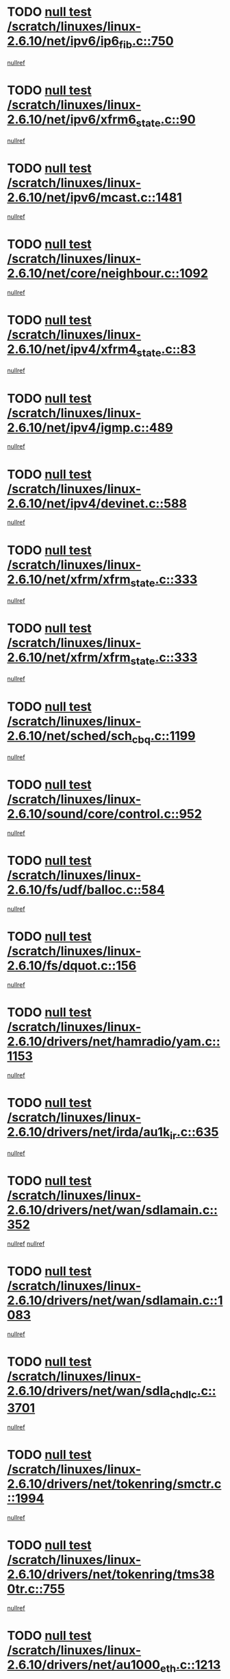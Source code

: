 * TODO [[view:/scratch/linuxes/linux-2.6.10/net/ipv6/ip6_fib.c::face=ovl-face1::linb=750::colb=6::cole=8][null test /scratch/linuxes/linux-2.6.10/net/ipv6/ip6_fib.c::750]]
[[view:/scratch/linuxes/linux-2.6.10/net/ipv6/ip6_fib.c::face=ovl-face2::linb=751::colb=12::cole=19][nullref]]
* TODO [[view:/scratch/linuxes/linux-2.6.10/net/ipv6/xfrm6_state.c::face=ovl-face1::linb=90::colb=6::cole=8][null test /scratch/linuxes/linux-2.6.10/net/ipv6/xfrm6_state.c::90]]
[[view:/scratch/linuxes/linux-2.6.10/net/ipv6/xfrm6_state.c::face=ovl-face2::linb=91::colb=40::cole=43][nullref]]
* TODO [[view:/scratch/linuxes/linux-2.6.10/net/ipv6/mcast.c::face=ovl-face1::linb=1481::colb=6::cole=9][null test /scratch/linuxes/linux-2.6.10/net/ipv6/mcast.c::1481]]
[[view:/scratch/linuxes/linux-2.6.10/net/ipv6/mcast.c::face=ovl-face2::linb=1483::colb=40::cole=44][nullref]]
* TODO [[view:/scratch/linuxes/linux-2.6.10/net/core/neighbour.c::face=ovl-face1::linb=1092::colb=6::cole=8][null test /scratch/linuxes/linux-2.6.10/net/core/neighbour.c::1092]]
[[view:/scratch/linuxes/linux-2.6.10/net/core/neighbour.c::face=ovl-face2::linb=1094::colb=19::cole=26][nullref]]
* TODO [[view:/scratch/linuxes/linux-2.6.10/net/ipv4/xfrm4_state.c::face=ovl-face1::linb=83::colb=6::cole=8][null test /scratch/linuxes/linux-2.6.10/net/ipv4/xfrm4_state.c::83]]
[[view:/scratch/linuxes/linux-2.6.10/net/ipv4/xfrm4_state.c::face=ovl-face2::linb=84::colb=6::cole=9][nullref]]
* TODO [[view:/scratch/linuxes/linux-2.6.10/net/ipv4/igmp.c::face=ovl-face1::linb=489::colb=6::cole=9][null test /scratch/linuxes/linux-2.6.10/net/ipv4/igmp.c::489]]
[[view:/scratch/linuxes/linux-2.6.10/net/ipv4/igmp.c::face=ovl-face2::linb=491::colb=42::cole=46][nullref]]
* TODO [[view:/scratch/linuxes/linux-2.6.10/net/ipv4/devinet.c::face=ovl-face1::linb=588::colb=7::cole=10][null test /scratch/linuxes/linux-2.6.10/net/ipv4/devinet.c::588]]
[[view:/scratch/linuxes/linux-2.6.10/net/ipv4/devinet.c::face=ovl-face2::linb=590::colb=21::cole=29][nullref]]
* TODO [[view:/scratch/linuxes/linux-2.6.10/net/xfrm/xfrm_state.c::face=ovl-face1::linb=333::colb=6::cole=7][null test /scratch/linuxes/linux-2.6.10/net/xfrm/xfrm_state.c::333]]
[[view:/scratch/linuxes/linux-2.6.10/net/xfrm/xfrm_state.c::face=ovl-face2::linb=340::colb=6::cole=8][nullref]]
* TODO [[view:/scratch/linuxes/linux-2.6.10/net/xfrm/xfrm_state.c::face=ovl-face1::linb=333::colb=6::cole=7][null test /scratch/linuxes/linux-2.6.10/net/xfrm/xfrm_state.c::333]]
[[view:/scratch/linuxes/linux-2.6.10/net/xfrm/xfrm_state.c::face=ovl-face2::linb=353::colb=6::cole=8][nullref]]
* TODO [[view:/scratch/linuxes/linux-2.6.10/net/sched/sch_cbq.c::face=ovl-face1::linb=1199::colb=5::cole=10][null test /scratch/linuxes/linux-2.6.10/net/sched/sch_cbq.c::1199]]
[[view:/scratch/linuxes/linux-2.6.10/net/sched/sch_cbq.c::face=ovl-face2::linb=1200::colb=50::cole=57][nullref]]
* TODO [[view:/scratch/linuxes/linux-2.6.10/sound/core/control.c::face=ovl-face1::linb=952::colb=5::cole=10][null test /scratch/linuxes/linux-2.6.10/sound/core/control.c::952]]
[[view:/scratch/linuxes/linux-2.6.10/sound/core/control.c::face=ovl-face2::linb=953::colb=15::cole=27][nullref]]
* TODO [[view:/scratch/linuxes/linux-2.6.10/fs/udf/balloc.c::face=ovl-face1::linb=584::colb=8::cole=11][null test /scratch/linuxes/linux-2.6.10/fs/udf/balloc.c::584]]
[[view:/scratch/linuxes/linux-2.6.10/fs/udf/balloc.c::face=ovl-face2::linb=587::colb=17::cole=23][nullref]]
* TODO [[view:/scratch/linuxes/linux-2.6.10/fs/dquot.c::face=ovl-face1::linb=156::colb=6::cole=11][null test /scratch/linuxes/linux-2.6.10/fs/dquot.c::156]]
[[view:/scratch/linuxes/linux-2.6.10/fs/dquot.c::face=ovl-face2::linb=166::colb=78::cole=85][nullref]]
* TODO [[view:/scratch/linuxes/linux-2.6.10/drivers/net/hamradio/yam.c::face=ovl-face1::linb=1153::colb=7::cole=10][null test /scratch/linuxes/linux-2.6.10/drivers/net/hamradio/yam.c::1153]]
[[view:/scratch/linuxes/linux-2.6.10/drivers/net/hamradio/yam.c::face=ovl-face2::linb=1155::colb=15::cole=19][nullref]]
* TODO [[view:/scratch/linuxes/linux-2.6.10/drivers/net/irda/au1k_ir.c::face=ovl-face1::linb=635::colb=5::cole=8][null test /scratch/linuxes/linux-2.6.10/drivers/net/irda/au1k_ir.c::635]]
[[view:/scratch/linuxes/linux-2.6.10/drivers/net/irda/au1k_ir.c::face=ovl-face2::linb=636::colb=50::cole=54][nullref]]
* TODO [[view:/scratch/linuxes/linux-2.6.10/drivers/net/wan/sdlamain.c::face=ovl-face1::linb=352::colb=6::cole=12][null test /scratch/linuxes/linux-2.6.10/drivers/net/wan/sdlamain.c::352]]
[[view:/scratch/linuxes/linux-2.6.10/drivers/net/wan/sdlamain.c::face=ovl-face2::linb=355::colb=16::cole=20][nullref]]
[[view:/scratch/linuxes/linux-2.6.10/drivers/net/wan/sdlamain.c::face=ovl-face2::linb=356::colb=51::cole=58][nullref]]
* TODO [[view:/scratch/linuxes/linux-2.6.10/drivers/net/wan/sdlamain.c::face=ovl-face1::linb=1083::colb=16::cole=20][null test /scratch/linuxes/linux-2.6.10/drivers/net/wan/sdlamain.c::1083]]
[[view:/scratch/linuxes/linux-2.6.10/drivers/net/wan/sdlamain.c::face=ovl-face2::linb=1090::colb=24::cole=26][nullref]]
* TODO [[view:/scratch/linuxes/linux-2.6.10/drivers/net/wan/sdla_chdlc.c::face=ovl-face1::linb=3701::colb=6::cole=10][null test /scratch/linuxes/linux-2.6.10/drivers/net/wan/sdla_chdlc.c::3701]]
[[view:/scratch/linuxes/linux-2.6.10/drivers/net/wan/sdla_chdlc.c::face=ovl-face2::linb=3702::colb=26::cole=32][nullref]]
* TODO [[view:/scratch/linuxes/linux-2.6.10/drivers/net/tokenring/smctr.c::face=ovl-face1::linb=1994::colb=11::cole=14][null test /scratch/linuxes/linux-2.6.10/drivers/net/tokenring/smctr.c::1994]]
[[view:/scratch/linuxes/linux-2.6.10/drivers/net/tokenring/smctr.c::face=ovl-face2::linb=1996::colb=74::cole=78][nullref]]
* TODO [[view:/scratch/linuxes/linux-2.6.10/drivers/net/tokenring/tms380tr.c::face=ovl-face1::linb=755::colb=4::cole=7][null test /scratch/linuxes/linux-2.6.10/drivers/net/tokenring/tms380tr.c::755]]
[[view:/scratch/linuxes/linux-2.6.10/drivers/net/tokenring/tms380tr.c::face=ovl-face2::linb=756::colb=60::cole=64][nullref]]
* TODO [[view:/scratch/linuxes/linux-2.6.10/drivers/net/au1000_eth.c::face=ovl-face1::linb=1213::colb=5::cole=8][null test /scratch/linuxes/linux-2.6.10/drivers/net/au1000_eth.c::1213]]
[[view:/scratch/linuxes/linux-2.6.10/drivers/net/au1000_eth.c::face=ovl-face2::linb=1214::colb=50::cole=54][nullref]]
* TODO [[view:/scratch/linuxes/linux-2.6.10/drivers/net/bonding/bond_main.c::face=ovl-face1::linb=3040::colb=6::cole=11][null test /scratch/linuxes/linux-2.6.10/drivers/net/bonding/bond_main.c::3040]]
[[view:/scratch/linuxes/linux-2.6.10/drivers/net/bonding/bond_main.c::face=ovl-face2::linb=3050::colb=21::cole=24][nullref]]
* TODO [[view:/scratch/linuxes/linux-2.6.10/drivers/net/skfp/skfddi.c::face=ovl-face1::linb=639::colb=5::cole=8][null test /scratch/linuxes/linux-2.6.10/drivers/net/skfp/skfddi.c::639]]
[[view:/scratch/linuxes/linux-2.6.10/drivers/net/skfp/skfddi.c::face=ovl-face2::linb=640::colb=49::cole=53][nullref]]
* TODO [[view:/scratch/linuxes/linux-2.6.10/drivers/usb/misc/rio500.c::face=ovl-face1::linb=279::colb=13::cole=16][null test /scratch/linuxes/linux-2.6.10/drivers/usb/misc/rio500.c::279]]
[[view:/scratch/linuxes/linux-2.6.10/drivers/usb/misc/rio500.c::face=ovl-face2::linb=283::colb=12::cole=16][nullref]]
* TODO [[view:/scratch/linuxes/linux-2.6.10/drivers/usb/misc/rio500.c::face=ovl-face1::linb=362::colb=13::cole=16][null test /scratch/linuxes/linux-2.6.10/drivers/usb/misc/rio500.c::362]]
[[view:/scratch/linuxes/linux-2.6.10/drivers/usb/misc/rio500.c::face=ovl-face2::linb=366::colb=12::cole=16][nullref]]
* TODO [[view:/scratch/linuxes/linux-2.6.10/drivers/usb/gadget/serial.c::face=ovl-face1::linb=1350::colb=5::cole=9][null test /scratch/linuxes/linux-2.6.10/drivers/usb/gadget/serial.c::1350]]
[[view:/scratch/linuxes/linux-2.6.10/drivers/usb/gadget/serial.c::face=ovl-face2::linb=1352::colb=9::cole=17][nullref]]
* TODO [[view:/scratch/linuxes/linux-2.6.10/drivers/usb/core/message.c::face=ovl-face1::linb=921::colb=5::cole=8][null test /scratch/linuxes/linux-2.6.10/drivers/usb/core/message.c::921]]
[[view:/scratch/linuxes/linux-2.6.10/drivers/usb/core/message.c::face=ovl-face2::linb=927::colb=8::cole=22][nullref]]
* TODO [[view:/scratch/linuxes/linux-2.6.10/drivers/usb/core/message.c::face=ovl-face1::linb=921::colb=5::cole=8][null test /scratch/linuxes/linux-2.6.10/drivers/usb/core/message.c::921]]
[[view:/scratch/linuxes/linux-2.6.10/drivers/usb/core/message.c::face=ovl-face2::linb=929::colb=8::cole=21][nullref]]
* TODO [[view:/scratch/linuxes/linux-2.6.10/drivers/w1/w1.c::face=ovl-face1::linb=732::colb=7::cole=9][null test /scratch/linuxes/linux-2.6.10/drivers/w1/w1.c::732]]
[[view:/scratch/linuxes/linux-2.6.10/drivers/w1/w1.c::face=ovl-face2::linb=740::colb=60::cole=65][nullref]]
* TODO [[view:/scratch/linuxes/linux-2.6.10/drivers/ide/pci/pdc202xx_new.c::face=ovl-face1::linb=191::colb=5::cole=7][null test /scratch/linuxes/linux-2.6.10/drivers/ide/pci/pdc202xx_new.c::191]]
[[view:/scratch/linuxes/linux-2.6.10/drivers/ide/pci/pdc202xx_new.c::face=ovl-face2::linb=200::colb=17::cole=27][nullref]]
[[view:/scratch/linuxes/linux-2.6.10/drivers/ide/pci/pdc202xx_new.c::face=ovl-face2::linb=200::colb=41::cole=52][nullref]]
* TODO [[view:/scratch/linuxes/linux-2.6.10/drivers/ide/pci/hpt34x.c::face=ovl-face1::linb=133::colb=5::cole=7][null test /scratch/linuxes/linux-2.6.10/drivers/ide/pci/hpt34x.c::133]]
[[view:/scratch/linuxes/linux-2.6.10/drivers/ide/pci/hpt34x.c::face=ovl-face2::linb=146::colb=17::cole=27][nullref]]
[[view:/scratch/linuxes/linux-2.6.10/drivers/ide/pci/hpt34x.c::face=ovl-face2::linb=146::colb=41::cole=52][nullref]]
* TODO [[view:/scratch/linuxes/linux-2.6.10/drivers/ide/pci/it8172.c::face=ovl-face1::linb=203::colb=5::cole=7][null test /scratch/linuxes/linux-2.6.10/drivers/ide/pci/it8172.c::203]]
[[view:/scratch/linuxes/linux-2.6.10/drivers/ide/pci/it8172.c::face=ovl-face2::linb=212::colb=17::cole=27][nullref]]
[[view:/scratch/linuxes/linux-2.6.10/drivers/ide/pci/it8172.c::face=ovl-face2::linb=212::colb=41::cole=52][nullref]]
* TODO [[view:/scratch/linuxes/linux-2.6.10/drivers/ide/pci/slc90e66.c::face=ovl-face1::linb=180::colb=5::cole=7][null test /scratch/linuxes/linux-2.6.10/drivers/ide/pci/slc90e66.c::180]]
[[view:/scratch/linuxes/linux-2.6.10/drivers/ide/pci/slc90e66.c::face=ovl-face2::linb=189::colb=17::cole=27][nullref]]
[[view:/scratch/linuxes/linux-2.6.10/drivers/ide/pci/slc90e66.c::face=ovl-face2::linb=189::colb=41::cole=52][nullref]]
* TODO [[view:/scratch/linuxes/linux-2.6.10/drivers/ide/pci/cmd64x.c::face=ovl-face1::linb=443::colb=6::cole=8][null test /scratch/linuxes/linux-2.6.10/drivers/ide/pci/cmd64x.c::443]]
[[view:/scratch/linuxes/linux-2.6.10/drivers/ide/pci/cmd64x.c::face=ovl-face2::linb=452::colb=17::cole=27][nullref]]
[[view:/scratch/linuxes/linux-2.6.10/drivers/ide/pci/cmd64x.c::face=ovl-face2::linb=452::colb=41::cole=52][nullref]]
* TODO [[view:/scratch/linuxes/linux-2.6.10/drivers/ide/pci/pdc202xx_old.c::face=ovl-face1::linb=336::colb=5::cole=7][null test /scratch/linuxes/linux-2.6.10/drivers/ide/pci/pdc202xx_old.c::336]]
[[view:/scratch/linuxes/linux-2.6.10/drivers/ide/pci/pdc202xx_old.c::face=ovl-face2::linb=345::colb=17::cole=27][nullref]]
[[view:/scratch/linuxes/linux-2.6.10/drivers/ide/pci/pdc202xx_old.c::face=ovl-face2::linb=345::colb=41::cole=52][nullref]]
* TODO [[view:/scratch/linuxes/linux-2.6.10/drivers/ide/pci/sis5513.c::face=ovl-face1::linb=673::colb=5::cole=7][null test /scratch/linuxes/linux-2.6.10/drivers/ide/pci/sis5513.c::673]]
[[view:/scratch/linuxes/linux-2.6.10/drivers/ide/pci/sis5513.c::face=ovl-face2::linb=682::colb=17::cole=27][nullref]]
[[view:/scratch/linuxes/linux-2.6.10/drivers/ide/pci/sis5513.c::face=ovl-face2::linb=682::colb=41::cole=52][nullref]]
* TODO [[view:/scratch/linuxes/linux-2.6.10/drivers/ide/pci/hpt366.c::face=ovl-face1::linb=462::colb=5::cole=7][null test /scratch/linuxes/linux-2.6.10/drivers/ide/pci/hpt366.c::462]]
[[view:/scratch/linuxes/linux-2.6.10/drivers/ide/pci/hpt366.c::face=ovl-face2::linb=471::colb=17::cole=27][nullref]]
[[view:/scratch/linuxes/linux-2.6.10/drivers/ide/pci/hpt366.c::face=ovl-face2::linb=471::colb=41::cole=52][nullref]]
* TODO [[view:/scratch/linuxes/linux-2.6.10/drivers/scsi/ips.c::face=ovl-face1::linb=3359::colb=6::cole=19][null test /scratch/linuxes/linux-2.6.10/drivers/scsi/ips.c::3359]]
[[view:/scratch/linuxes/linux-2.6.10/drivers/scsi/ips.c::face=ovl-face2::linb=3378::colb=24::cole=38][nullref]]
* TODO [[view:/scratch/linuxes/linux-2.6.10/drivers/scsi/ips.c::face=ovl-face1::linb=3359::colb=6::cole=19][null test /scratch/linuxes/linux-2.6.10/drivers/scsi/ips.c::3359]]
[[view:/scratch/linuxes/linux-2.6.10/drivers/scsi/ips.c::face=ovl-face2::linb=3411::colb=13::cole=28][nullref]]
* TODO [[view:/scratch/linuxes/linux-2.6.10/drivers/scsi/ibmmca.c::face=ovl-face1::linb=2389::colb=6::cole=11][null test /scratch/linuxes/linux-2.6.10/drivers/scsi/ibmmca.c::2389]]
[[view:/scratch/linuxes/linux-2.6.10/drivers/scsi/ibmmca.c::face=ovl-face2::linb=2391::colb=11::cole=18][nullref]]
* TODO [[view:/scratch/linuxes/linux-2.6.10/drivers/ieee1394/csr1212.c::face=ovl-face1::linb=1414::colb=6::cole=11][null test /scratch/linuxes/linux-2.6.10/drivers/ieee1394/csr1212.c::1414]]
[[view:/scratch/linuxes/linux-2.6.10/drivers/ieee1394/csr1212.c::face=ovl-face2::linb=1431::colb=9::cole=13][nullref]]
* TODO [[view:/scratch/linuxes/linux-2.6.10/drivers/char/pcxx.c::face=ovl-face1::linb=1572::colb=44::cole=46][null test /scratch/linuxes/linux-2.6.10/drivers/char/pcxx.c::1572]]
[[view:/scratch/linuxes/linux-2.6.10/drivers/char/pcxx.c::face=ovl-face2::linb=1578::colb=12::cole=19][nullref]]
* TODO [[view:/scratch/linuxes/linux-2.6.10/drivers/char/epca.c::face=ovl-face1::linb=2040::colb=44::cole=46][null test /scratch/linuxes/linux-2.6.10/drivers/char/epca.c::2040]]
[[view:/scratch/linuxes/linux-2.6.10/drivers/char/epca.c::face=ovl-face2::linb=2044::colb=12::cole=19][nullref]]
* TODO [[view:/scratch/linuxes/linux-2.6.10/arch/ia64/kernel/palinfo.c::face=ovl-face1::linb=822::colb=5::cole=9][null test /scratch/linuxes/linux-2.6.10/arch/ia64/kernel/palinfo.c::822]]
[[view:/scratch/linuxes/linux-2.6.10/arch/ia64/kernel/palinfo.c::face=ovl-face2::linb=824::colb=8::cole=11][nullref]]
* TODO [[view:/scratch/linuxes/linux-2.6.10/arch/mips/mm/tlb-r3k.c::face=ovl-face1::linb=163::colb=6::cole=9][null test /scratch/linuxes/linux-2.6.10/arch/mips/mm/tlb-r3k.c::163]]
[[view:/scratch/linuxes/linux-2.6.10/arch/mips/mm/tlb-r3k.c::face=ovl-face2::linb=168::colb=57::cole=62][nullref]]
* TODO [[view:/scratch/linuxes/linux-2.6.10/arch/sparc64/kernel/irq.c::face=ovl-face1::linb=541::colb=5::cole=11][null test /scratch/linuxes/linux-2.6.10/arch/sparc64/kernel/irq.c::541]]
[[view:/scratch/linuxes/linux-2.6.10/arch/sparc64/kernel/irq.c::face=ovl-face2::linb=544::colb=40::cole=44][nullref]]
* TODO [[view:/scratch/linuxes/linux-2.6.10/arch/h8300/kernel/ints.c::face=ovl-face1::linb=175::colb=6::cole=19][null test /scratch/linuxes/linux-2.6.10/arch/h8300/kernel/ints.c::175]]
[[view:/scratch/linuxes/linux-2.6.10/arch/h8300/kernel/ints.c::face=ovl-face2::linb=177::colb=29::cole=36][nullref]]
* TODO [[view:/scratch/linuxes/linux-2.6.10/arch/sparc/kernel/sun4d_irq.c::face=ovl-face1::linb=180::colb=5::cole=11][null test /scratch/linuxes/linux-2.6.10/arch/sparc/kernel/sun4d_irq.c::180]]
[[view:/scratch/linuxes/linux-2.6.10/arch/sparc/kernel/sun4d_irq.c::face=ovl-face2::linb=183::colb=21::cole=25][nullref]]
* TODO [[view:/scratch/linuxes/linux-2.6.10/arch/sparc/kernel/irq.c::face=ovl-face1::linb=259::colb=5::cole=11][null test /scratch/linuxes/linux-2.6.10/arch/sparc/kernel/irq.c::259]]
[[view:/scratch/linuxes/linux-2.6.10/arch/sparc/kernel/irq.c::face=ovl-face2::linb=262::colb=36::cole=40][nullref]]
